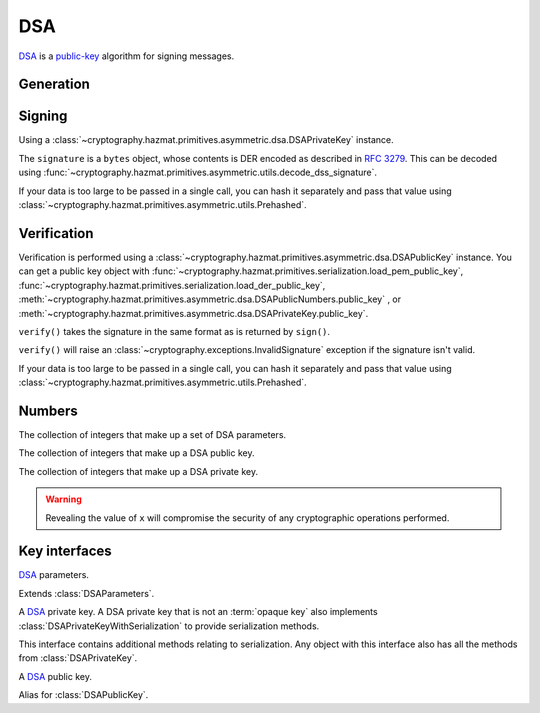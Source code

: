.. hazmat::

DSA
===

.. module:: cryptography.hazmat.primitives.asymmetric.dsa

`DSA`_ is a `public-key`_ algorithm for signing messages.

Generation
~~~~~~~~~~

.. function:: generate_private_key(key_size, backend)

    .. versionadded:: 0.5

    Generate a DSA private key from the given key size. This function will
    generate a new set of parameters and key in one step.

    :param int key_size: The length of the modulus in bits. It should be
        either 1024, 2048 or 3072. For keys generated in 2015 this should
        be `at least 2048`_ (See page 41).  Note that some applications
        (such as SSH) have not yet gained support for larger key sizes
        specified in FIPS 186-3 and are still restricted to only the
        1024-bit keys specified in FIPS 186-2.

    :param backend: An instance of
        :class:`~cryptography.hazmat.backends.interfaces.DSABackend`.

    :return: An instance of
        :class:`~cryptography.hazmat.primitives.asymmetric.dsa.DSAPrivateKey`.

    :raises cryptography.exceptions.UnsupportedAlgorithm: This is raised if
        the provided ``backend`` does not implement
        :class:`~cryptography.hazmat.backends.interfaces.DSABackend`

.. function:: generate_parameters(key_size, backend)

    .. versionadded:: 0.5

    Generate DSA parameters using the provided ``backend``.

    :param int key_size: The length of :attr:`~DSAParameterNumbers.q`. It
        should be either 1024, 2048 or 3072. For keys generated in 2015 this
        should be `at least 2048`_ (See page 41).  Note that some applications
        (such as SSH) have not yet gained support for larger key sizes
        specified in FIPS 186-3 and are still restricted to only the
        1024-bit keys specified in FIPS 186-2.

    :param backend: An instance of
        :class:`~cryptography.hazmat.backends.interfaces.DSABackend`.

    :return: An instance of
        :class:`~cryptography.hazmat.primitives.asymmetric.dsa.DSAParameters`.

    :raises cryptography.exceptions.UnsupportedAlgorithm: This is raised if
        the provided ``backend`` does not implement
        :class:`~cryptography.hazmat.backends.interfaces.DSABackend`

Signing
~~~~~~~

Using a :class:`~cryptography.hazmat.primitives.asymmetric.dsa.DSAPrivateKey`
instance.

.. doctest::

    >>> from cryptography.hazmat.backends import default_backend
    >>> from cryptography.hazmat.primitives import hashes
    >>> from cryptography.hazmat.primitives.asymmetric import dsa
    >>> private_key = dsa.generate_private_key(
    ...     key_size=1024,
    ...     backend=default_backend()
    ... )
    >>> data = b"this is some data I'd like to sign"
    >>> signature = private_key.sign(
    ...     data,
    ...     hashes.SHA256()
    ... )

The ``signature`` is a ``bytes`` object, whose contents is DER encoded as
described in :rfc:`3279`. This can be decoded using
:func:`~cryptography.hazmat.primitives.asymmetric.utils.decode_dss_signature`.

If your data is too large to be passed in a single call, you can hash it
separately and pass that value using
:class:`~cryptography.hazmat.primitives.asymmetric.utils.Prehashed`.

.. doctest::

    >>> from cryptography.hazmat.primitives.asymmetric import utils
    >>> chosen_hash = hashes.SHA256()
    >>> hasher = hashes.Hash(chosen_hash, default_backend())
    >>> hasher.update(b"data & ")
    >>> hasher.update(b"more data")
    >>> digest = hasher.finalize()
    >>> sig = private_key.sign(
    ...     digest,
    ...     utils.Prehashed(chosen_hash)
    ... )

Verification
~~~~~~~~~~~~

Verification is performed using a
:class:`~cryptography.hazmat.primitives.asymmetric.dsa.DSAPublicKey` instance.
You can get a public key object with
:func:`~cryptography.hazmat.primitives.serialization.load_pem_public_key`,
:func:`~cryptography.hazmat.primitives.serialization.load_der_public_key`,
:meth:`~cryptography.hazmat.primitives.asymmetric.dsa.DSAPublicNumbers.public_key`
, or
:meth:`~cryptography.hazmat.primitives.asymmetric.dsa.DSAPrivateKey.public_key`.

.. doctest::

    >>> public_key = private_key.public_key()
    >>> public_key.verify(
    ...     signature,
    ...     data,
    ...     hashes.SHA256()
    ... )

``verify()`` takes the signature in the same format as is returned by
``sign()``.

``verify()`` will raise an :class:`~cryptography.exceptions.InvalidSignature`
exception if the signature isn't valid.

If your data is too large to be passed in a single call, you can hash it
separately and pass that value using
:class:`~cryptography.hazmat.primitives.asymmetric.utils.Prehashed`.

.. doctest::

    >>> chosen_hash = hashes.SHA256()
    >>> hasher = hashes.Hash(chosen_hash, default_backend())
    >>> hasher.update(b"data & ")
    >>> hasher.update(b"more data")
    >>> digest = hasher.finalize()
    >>> public_key.verify(
    ...     sig,
    ...     digest,
    ...     utils.Prehashed(chosen_hash)
    ... )

Numbers
~~~~~~~

.. class:: DSAParameterNumbers(p, q, g)

    .. versionadded:: 0.5

    The collection of integers that make up a set of DSA parameters.

    .. attribute:: p

        :type: int

        The public modulus.

    .. attribute:: q

        :type: int

        The sub-group order.

    .. attribute:: g

        :type: int

        The generator.

    .. method:: parameters(backend)

        :param backend: An instance of
            :class:`~cryptography.hazmat.backends.interfaces.DSABackend`.

        :returns: A new instance of
            :class:`~cryptography.hazmat.primitives.asymmetric.dsa.DSAParameters`.

.. class:: DSAPublicNumbers(y, parameter_numbers)

    .. versionadded:: 0.5

    The collection of integers that make up a DSA public key.

    .. attribute:: y

        :type: int

        The public value ``y``.

    .. attribute:: parameter_numbers

        :type: :class:`~cryptography.hazmat.primitives.asymmetric.dsa.DSAParameterNumbers`

        The :class:`~cryptography.hazmat.primitives.asymmetric.dsa.DSAParameterNumbers`
        associated with the public key.

    .. method:: public_key(backend)

        :param backend: An instance of
            :class:`~cryptography.hazmat.backends.interfaces.DSABackend`.

        :returns: A new instance of
            :class:`~cryptography.hazmat.primitives.asymmetric.dsa.DSAPublicKey`.

.. class:: DSAPrivateNumbers(x, public_numbers)

    .. versionadded:: 0.5

    The collection of integers that make up a DSA private key.

    .. warning::

        Revealing the value of ``x`` will compromise the security of any
        cryptographic operations performed.

    .. attribute:: x

        :type: int

        The private value ``x``.

    .. attribute:: public_numbers

        :type: :class:`~cryptography.hazmat.primitives.asymmetric.dsa.DSAPublicNumbers`

        The :class:`~cryptography.hazmat.primitives.asymmetric.dsa.DSAPublicNumbers`
        associated with the private key.

    .. method:: private_key(backend)

        :param backend: An instance of
            :class:`~cryptography.hazmat.backends.interfaces.DSABackend`.

        :returns: A new instance of
            :class:`~cryptography.hazmat.primitives.asymmetric.dsa.DSAPrivateKey`.

Key interfaces
~~~~~~~~~~~~~~

.. class:: DSAParameters

    .. versionadded:: 0.3

    `DSA`_ parameters.

    .. method:: generate_private_key()

        .. versionadded:: 0.5

        Generate a DSA private key. This method can be used to generate many
        new private keys from a single set of parameters.

        :return: An instance of
            :class:`~cryptography.hazmat.primitives.asymmetric.dsa.DSAPrivateKey`.


.. class:: DSAParametersWithNumbers

    .. versionadded:: 0.5

    Extends :class:`DSAParameters`.

    .. method:: parameter_numbers()

        Create a
        :class:`~cryptography.hazmat.primitives.asymmetric.dsa.DSAParameterNumbers`
        object.

        :returns: A
            :class:`~cryptography.hazmat.primitives.asymmetric.dsa.DSAParameterNumbers`
            instance.


.. class:: DSAPrivateKey

    .. versionadded:: 0.3

    A `DSA`_ private key. A DSA private key that is not an
    :term:`opaque key` also implements :class:`DSAPrivateKeyWithSerialization`
    to provide serialization methods.

    .. method:: public_key()

        :return: :class:`~cryptography.hazmat.primitives.asymmetric.dsa.DSAPublicKey`

        An DSA public key object corresponding to the values of the private key.

    .. method:: parameters()

        :return: :class:`~cryptography.hazmat.primitives.asymmetric.dsa.DSAParameters`

        The DSAParameters object associated with this private key.

    .. attribute:: key_size

        :type: int

        The bit length of :attr:`~DSAParameterNumbers.q`.

    .. method:: sign(data, algorithm)

        .. versionadded:: 1.5
        .. versionchanged:: 1.6
            :class:`~cryptography.hazmat.primitives.asymmetric.utils.Prehashed`
            can now be used as an ``algorithm``.

        Sign one block of data which can be verified later by others using the
        public key.

        :param bytes data: The message string to sign.

        :param algorithm: An instance of
            :class:`~cryptography.hazmat.primitives.hashes.HashAlgorithm` or
            :class:`~cryptography.hazmat.primitives.asymmetric.utils.Prehashed`
            if the ``data`` you want to sign has already been hashed.

        :return bytes: Signature.


.. class:: DSAPrivateKeyWithSerialization

    .. versionadded:: 0.8

    This interface contains additional methods relating to serialization.
    Any object with this interface also has all the methods from
    :class:`DSAPrivateKey`.

    .. method:: private_numbers()

        Create a
        :class:`~cryptography.hazmat.primitives.asymmetric.dsa.DSAPrivateNumbers`
        object.

        :returns: A
            :class:`~cryptography.hazmat.primitives.asymmetric.dsa.DSAPrivateNumbers`
            instance.

    .. method:: private_bytes(encoding, format, encryption_algorithm)

        Allows serialization of the key to bytes. Encoding (
        :attr:`~cryptography.hazmat.primitives.serialization.Encoding.PEM` or
        :attr:`~cryptography.hazmat.primitives.serialization.Encoding.DER`),
        format (
        :attr:`~cryptography.hazmat.primitives.serialization.PrivateFormat.TraditionalOpenSSL`
        or
        :attr:`~cryptography.hazmat.primitives.serialization.PrivateFormat.PKCS8`)
        and encryption algorithm (such as
        :class:`~cryptography.hazmat.primitives.serialization.BestAvailableEncryption`
        or :class:`~cryptography.hazmat.primitives.serialization.NoEncryption`)
        are chosen to define the exact serialization.

        :param encoding: A value from the
            :class:`~cryptography.hazmat.primitives.serialization.Encoding` enum.

        :param format: A value from the
            :class:`~cryptography.hazmat.primitives.serialization.PrivateFormat`
            enum.

        :param encryption_algorithm: An instance of an object conforming to the
            :class:`~cryptography.hazmat.primitives.serialization.KeySerializationEncryption`
            interface.

        :return bytes: Serialized key.


.. class:: DSAPublicKey

    .. versionadded:: 0.3

    A `DSA`_ public key.

    .. attribute:: key_size

        :type: int

        The bit length of :attr:`~DSAParameterNumbers.q`.

    .. method:: parameters()

        :return: :class:`~cryptography.hazmat.primitives.asymmetric.dsa.DSAParameters`

        The DSAParameters object associated with this public key.

    .. method:: public_numbers()

        Create a
        :class:`~cryptography.hazmat.primitives.asymmetric.dsa.DSAPublicNumbers`
        object.

        :returns: A
            :class:`~cryptography.hazmat.primitives.asymmetric.dsa.DSAPublicNumbers`
            instance.

    .. method:: public_bytes(encoding, format)

        Allows serialization of the key to bytes. Encoding (
        :attr:`~cryptography.hazmat.primitives.serialization.Encoding.PEM` or
        :attr:`~cryptography.hazmat.primitives.serialization.Encoding.DER`) and
        format (
        :attr:`~cryptography.hazmat.primitives.serialization.PublicFormat.SubjectPublicKeyInfo`)
        are chosen to define the exact serialization.

        :param encoding: A value from the
            :class:`~cryptography.hazmat.primitives.serialization.Encoding` enum.

        :param format: A value from the
            :class:`~cryptography.hazmat.primitives.serialization.PublicFormat` enum.

        :return bytes: Serialized key.

    .. method:: verify(signature, data, algorithm)

        .. versionadded:: 1.5
        .. versionchanged:: 1.6
            :class:`~cryptography.hazmat.primitives.asymmetric.utils.Prehashed`
            can now be used as an ``algorithm``.

        Verify one block of data was signed by the private key
        associated with this public key.

        :param bytes signature: The signature to verify.

        :param bytes data: The message string that was signed.

        :param algorithm: An instance of
            :class:`~cryptography.hazmat.primitives.hashes.HashAlgorithm` or
            :class:`~cryptography.hazmat.primitives.asymmetric.utils.Prehashed`
            if the ``data`` you want to sign has already been hashed.

        :raises cryptography.exceptions.InvalidSignature: If the signature does
            not validate.


.. class:: DSAPublicKeyWithSerialization

    .. versionadded:: 0.8

    Alias for :class:`DSAPublicKey`.


.. _`DSA`: https://en.wikipedia.org/wiki/Digital_Signature_Algorithm
.. _`public-key`: https://en.wikipedia.org/wiki/Public-key_cryptography
.. _`FIPS 186-4`: http://nvlpubs.nist.gov/nistpubs/FIPS/NIST.FIPS.186-4.pdf
.. _`at least 2048`: http://www.ecrypt.eu.org/ecrypt2/documents/D.SPA.20.pdf
